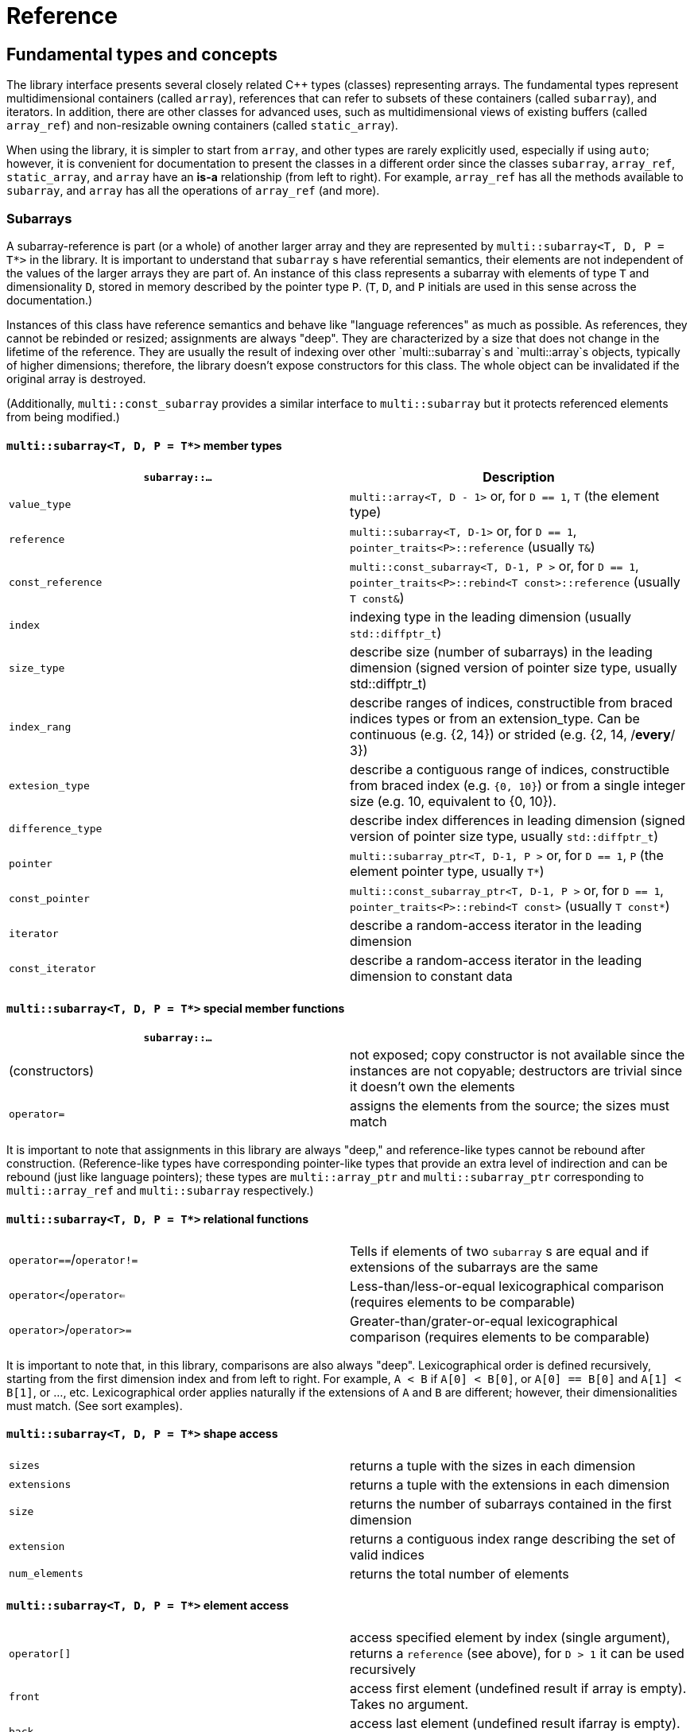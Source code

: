 [#reference]

= Reference

:idprefix: reference_

## Fundamental types and concepts

The library interface presents several closely related C++ types (classes) representing arrays.
The fundamental types represent multidimensional containers (called `array`), references that can refer to subsets of these containers (called `subarray`), and iterators.
In addition, there are other classes for advanced uses, such as multidimensional views of existing buffers (called `array_ref`) and non-resizable owning containers (called `static_array`).

When using the library, it is simpler to start from `array`, and other types are rarely explicitly used, especially if using `auto`;
however, it is convenient for documentation to present the classes in a different order since the classes `subarray`, `array_ref`, `static_array`, and `array` have an *is-a* relationship (from left to right). 
For example, `array_ref` has all the methods available to `subarray`, and `array` has all the operations of `array_ref` (and more).

### Subarrays

A subarray-reference is part (or a whole) of another larger array and they are represented by `multi::subarray<T, D, P = T*>` in the library.
It is important to understand that `subarray` s have referential semantics, their elements are not independent of the values of the larger arrays they are part of.
An instance of this class represents a subarray with elements of type `T` and dimensionality `D`, stored in memory described by the pointer type `P`.
(`T`, `D`, and `P` initials are used in this sense across the documentation.)

Instances of this class have reference semantics and behave like "language references" as much as possible.
As references, they cannot be rebinded or resized; assignments are always "deep".
They are characterized by a size that does not change in the lifetime of the reference.
They are usually the result of indexing over other `multi::subarray`s and `multi::array`s objects, typically of higher dimensions;
therefore, the library doesn't expose constructors for this class.
The whole object can be invalidated if the original array is destroyed.

(Additionally, `multi::const_subarray` provides a similar interface to `multi::subarray` but it protects referenced elements from being modified.)

#### `multi::subarray<T, D, P = T*>` member types

|===
|`subarray::...`   | Description

|`value_type`      | `multi::array<T, D - 1>` or, for `D == 1`, `T` (the element type)
|`reference`       | `multi::subarray<T, D-1>` or, for `D == 1`, `pointer_traits<P>::reference` (usually `T&`)
|`const_reference` | `multi::const_subarray<T, D-1, P >` or, for `D == 1`, `pointer_traits<P>::rebind<T const>::reference` (usually `T const&`)
|`index`           | indexing type in the leading dimension (usually `std::diffptr_t`)
|`size_type`       | describe size (number of subarrays) in the leading dimension (signed version of pointer size type, usually std::diffptr_t)
|`index_rang`      | describe ranges of indices, constructible from braced indices types or from an extension_type. Can be continuous (e.g. {2, 14}) or strided (e.g. {2, 14, /*every*/ 3})
|`extesion_type`   | describe a contiguous range of indices, constructible from braced index (e.g. `{0, 10}`) or from a single integer size (e.g. 10, equivalent to {0, 10}).
|`difference_type` | describe index differences in leading dimension (signed version of pointer size type, usually `std::diffptr_t`)
|`pointer`         | `multi::subarray_ptr<T, D-1, P >` or, for `D == 1`, `P` (the element pointer type, usually `T*`)
|`const_pointer`   | `multi::const_subarray_ptr<T, D-1, P >` or, for `D == 1`, `pointer_traits<P>::rebind<T const>` (usually `T const*`)
|`iterator`        | describe a random-access iterator in the leading dimension
|`const_iterator`  | describe a random-access iterator in the leading dimension to constant data
|===

#### `multi::subarray<T, D, P = T*>` special member functions

|===
| `subarray::...`   |

| (constructors)    | not exposed; copy constructor is not available since the instances are not copyable; destructors are trivial since it doesn't own the elements
| `operator=`       | assigns the elements from the source; the sizes must match
|===

It is important to note that assignments in this library are always "deep," and reference-like types cannot be rebound after construction.
(Reference-like types have corresponding pointer-like types that provide an extra level of indirection and can be rebound (just like language pointers);
these types are `multi::array_ptr` and `multi::subarray_ptr` corresponding to `multi::array_ref` and `multi::subarray` respectively.)

#### `multi::subarray<T, D, P = T*>` relational functions

|===
| `operator==`/`operator!=` | Tells if elements of two `subarray` s are equal and if extensions of the subarrays are the same
| `operator<`/`operator<=`  | Less-than/less-or-equal      lexicographical comparison (requires elements to be comparable)
| `operator>`/`operator>=`  | Greater-than/grater-or-equal lexicographical comparison (requires elements to be comparable)
|===

It is important to note that, in this library, comparisons are also always "deep".
Lexicographical order is defined recursively, starting from the first dimension index and from left to right.
For example, `A < B` if `A[0] < B[0]`, or `A[0] == B[0]` and `A[1] < B[1]`, or ..., etc.
Lexicographical order applies naturally if the extensions of `A` and `B` are different; however, their dimensionalities must match.
(See sort examples).

#### `multi::subarray<T, D, P = T*>` shape access

|===
| `sizes`           | returns a tuple with the sizes in each dimension
| `extensions`      | returns a tuple with the extensions in each dimension
| `size`            | returns the number of subarrays contained in the first dimension
| `extension`       | returns a contiguous index range describing the set of valid indices
| `num_elements`    | returns the total number of elements
|===

#### `multi::subarray<T, D, P = T*>` element access

|===
|`operator[]`       | access specified element by index (single argument), returns a `reference` (see above), for `D > 1` it can be used recursively
|`front`            | access first element (undefined result if array is empty). Takes no argument.
|`back`             | access last element  (undefined result ifarray is empty). Takes no argument.
|`operator()`       | When used with zero arguments, it returns a `subarray` reference representing the whole array.
|`operator()(i)     | When used with one argument, access a specified element by index (return a `reference`) or by range (return a `subarray` of equal dimension).
|===

- `subarray::operator()(i, j, k, ...)`, as in `S(i, j, k)` for indices `i`, `j`, `k` is a synonym for `A[i][j][k]`, the number of indices can be lower than the total dimension (e.g., `S` can be 4D).
Each index argument lowers the dimension by one.
- `subarray::operator()(ii, jj, kk)`, the arguments can be indices or ranges of indices (`index_range` member type).
This function allows positional-aware ranges.
Each index argument lowers the rank by one.
A special range is given by `multi::_`, which means "the whole range" (also spelled `multi::all`).
For example, if `S` is a 3D of sizes 10-by-10-by-10, `S(3, {2, 8}, {3, 5})` gives a reference to a 2D array where the first index is fixed at 3, with sizes 6-by-2 referring the subblock in the second and third dimension.
Note that `S(3, {2, 8}, {3, 5})` (6-by-2) is not equivalent to `S[3]({2, 8})({3, 5})` (2-by-10).
- `operator()()` (no arguments) gives the same array but always as a subarray type (for consistency), `S()` is equivalent to `S(S.extension())` and, in turn to `S(multi::_)` or `S(multi::all)`.

#### `multi::subarray<T, D, P = T*>` structure access

These member functions are generally used for accessing details of the internal data structure (layout) interfacing with C-libraries.

|===
| `subarray::...`   |

| `layout`          | returns a single layout object with stride and size information
| `base`            | direct access to underlying memory pointer (`S[i][j]... == S.base() + std::get<0>(S.strides())*i + std::get<1>(S.strides())*j + ...`)
| `stride`          | return the stride value of the leading dimension, e.g `(&A[1][0][0]... - &A[0][0]...)`
| `strides`         | returns a tuple with the strides defining the internal layout
|===

#### `multi::subarray<T, D, P = T*>` iterators

|===
| `subarray::...`   |

| `begin/cbegin`    | returns (const) iterator to the beginning
| `end/cend`        | returns (const) iterator to the end
|===

#### `multi::subarray<T, D, P = T*>` subarray/array generators

These operations generate different ways to view the elements of a (sub)array, but without copying elements or allocate)

|===
| `subarray::...`                            | (these operations do not copy elements or allocate)

| `broadcasted`                              | returns a view of higher dimensionality (`D {plus} 1`) obtained by infinite repetition of the original array. (This returns a special kind of subarray with a degenerate layout and no size operation. Takes no argument.)
| `chunked`                                  | a view of higher dimensionality resulting from partitioning the original into subarrays of a certain length
| `dropped`                                  | (takes one integer argument `n`) returns a subarray with the first n-elements (in the first dimension) dropped from the original subarray. This doesn't remove or destroy elements or resize the original array 
| `element_transformed`                      | creates a view of the array, where each element is transformed according to a function (first and only argument)
| `elements`                                 | a flatted view of all the elements rearranged canonically. `A.elements()[0] -> A[0][0]`, `A.elements()[1] -> A[0][1]`, etc. The type of the result is not a subarray but a special kind of range. Takes no argument.
| `rotated/unrotated`                        | a view (`subarray`) of the original array with indices (un)rotated from right to left (left to right), for `D = 1` returns the same `subarray`. For given `i`, `j`, `k`, `A[i][j][k]` gives the same element as `A.rotated()[j][k][i]` and, in turn the same as `A.unrotated()[k][i][j])`. Preserves dimension. The function is cyclic; `D` applications will give the original view. Takes no argument.
| `taked`                                    | a view of the original array with the first elements
| `transposed` (same as prefix `operator~`)  | a view (`subarray`) of the original array with the first two indices exchanged, only available for `D > 1`; for `D = 2`, `rotated`, `unrotated` and `transposed` give same view. Takes no argument.
| `partitioned`                              | a view of higher dimensionality resulting by splitting the original range in a certain number of parts (complementary to `.chunked`)
| `sliced`                                   | (takes two index arguments `a` and `b`) returns a subarray with elements from index `a` to index `b` (non-inclusive) `{S[a], ... S[b-1]}`. Preserves the dimension.
| `strided`                                  | (takes one integer argument `s`) returns a subarray skipping `s` elements. Preserves the dimension.
| `static_array_cast<T2, P2 = T2*>(args...)` | produces a view where the underlying pointer constructed by `P2{A.base(), args...}`. Usually, `args...` is empty. Non-empty arguments are useful for stateful fancy pointers, such as transformer iterators.
| `reinterpret_cast_array<T2>`               | underlying elements are reinterpreted as type T2, element sizes (`sizeof`) have to be equal; `reinterpret_cast_array<T2>(n)` produces a view where the underlying elements are interpreted as an array of `n` elements of type `T2`.
|===

This function creates an indipendent copy of any (sub)array view:

|===
| `subarray::...`                            | (these operations do not copy elements or allocate)

| `decay` (same as prefix unary `operator+`) | creates a concrete independent `array` with the same dimension and elements as the view. Usually used to force a value type (and forcing a copy of the elements) and avoid the propagation of a reference type in combination with `auto` (e.g., `auto A2_copy = + A[2];`).
|===

A reference `subarray` can be invalidated when its origin array is invalidated or destroyed.
For example, if the `array` from which it originates is destroyed or resized.

### Array references

An array reference _D_-dimensional view of the contiguous pre-existing memory buffer, and it is represented by the type `multi::array_ref<T, D, P = T*>`.
This class doesn't manage the elements it contains, and it has reference semantics (it can't be rebound, assignments are deep, and have the same size restrictions as `subarray`)

Since `array_ref` is-a `subarray`, it inherits all the class methods and types described before and, in addition, it defines these members below.

|===
| Member types      | same as for `subarray`
|===

|===
| Member functions  | same as for `subarray` plus ...

| (constructors)    | `array_ref::array_ref({e1, e2, ...}, p)` constructs a D-dimensional view of the contiguous range starting at p and ending at least after the size size of the multidimensional array (product of sizes). The default constructor and copy constructor are not exposed. Destructor is trivial since elements are not owned or managed.
|===

|===
| Element access    | same as for `subarray`
|===

|===
| Structure access  | same as for `subarray`
|===

|===
| Iterators         | same as for `subarray`
|===

|===
| Capacity          | same as for `subarray`
|===

|===
| Creating views    | same as for `subarray`
|===

|===
| Creating arrays   | same as for `subarray`
|===

|===
| Relational functions   |  same as for `subarray`
|===

An `array_ref` can be invalidated if the original buffer is deallocated.

### Static arrays

A static array is a _D_-dimensional array that manages an internal memory buffer, and it is represented by `multi::static_array<T, D, Alloc = std::allocator<T>>`.
This class owns the elements it contains; it has _restricted_ value semantics because assignments are restricted to sources with equal sizes.
Memory is requested by an allocator of type Alloc (standard allocator by default).
It supports stateful and polymorphic allocators, which are the default for the special type `multi::pmr::static_array`.

For most uses, a `multi::array` should be preferred instead.

The main feature of this class is that its iterators, subarrays, and pointers do not get invalidated unless the whole object is destroyed.
In this sense, it is semantically similar to a C-array, except that elements are allocated from the heap.
It can be useful for scoped uses of arrays and multi-threaded programming and to ensure that assignments do not incur allocations.
The C++ coreguiles proposed a similar (albeith one-dimensional) class, called linkL:http://isocpp.github.io/CppCoreGuidelines/CppCoreGuidelines#gslowner-ownership-pointers[`gsl::dyn_array`].

|===
| Member types      | same as for `array_ref`
|===

|===
| Member fuctions   | same as for `array_ref` plus ...

| (constructors)    | `static_array::static_array({e1, e2, ...}, T val = {}, Alloc = {})` constructs a D-dimensional array by allocating elements. `static_array::static_array(std::initializer_list<...>` constructs the array with elements initialized from a nested list.
| (destructor)      | Destructor deallocates memory and destroy the elements
| `operator=`       | assigns the elements from the source, sizes must match.
|===

|===
| Element access    | same as for `array_ref`
|===

|===
| Structure access  | same as for `array_ref`
|===

|===
| Iterators         | same as for `array_ref`
|===

|===
| Capacity          | same as for `array_ref`
|===

|===
| Creating views    | same as for `array_ref`
|===

|===
| Creating arrays   | same as for `array_ref`
|===

|===
| Relational fuctions   |  same as for `array_ref`
|===

### Arrays

An array of integer positive dimension D has value semantics if element type T has value semantics and it is represented by `multi::array<T, D, Alloc = std::allocator<T>>`.
It supports stateful and polymorphic allocators, which is implied for the special type `multi::pmr::array<T, D>`.

|===
| Member types      | same as for `static_array` (see above)
|===

|===
| Member fuctions   |

| (constructors)    | `array::array({e1, e2, ...}, T val = {}, Alloc = {})` constructs a D-dimensional array by allocating elements;`array::array(It first, It last)` and `array::array(Range const& rng)`, same for a range of subarrays. `static_array::static_array(std::initializer_list<...>, Alloc = {})` constructs the array with elements initialized from a nested list.
| (destructor)      | Destructor deallocates memory and destroy the elements
| `operator=`       | assigns for a source `subarray`, or from another `array`. `array`s can be moved
|===

|===
| Element access    | same as for `static_array`
|===

|===
| Structure access  | same as for `static_array`
|===

|===
| Iterators         | same as for `static_array`
|===

|===
| Capacity          | same as for `static_array`
|===

|===
| Creating views    | same as for `static_array`
|===

|===
| Creating arrays   | same as for `static_array`
|===

|===
| Relational fuctions   |  same as for `static_array`
|===

|===
| Manipulation      |

| `clear`           | Erases all elements from the container. The array is resized to zero size.
| `reextent`        | Changes the size of the array to new extensions. `reextent({e1, e2, ...})` elements are preserved when possible. New elements are initialized with a default value `v` with a second argument `reextent({e1, e2, ...}, v)`. The first argument is of `extensions_type`, and the second is optional for element types with a default constructor. 
|===


### Iterators

The library offers random-access iterator to subarrays of dimension `D - 1`. and they are represented by types of the form `multi::[sub]array<T, D, P>::(const_)iterator`.
These is generally used to interact with or implement algorithms.
They can be default constructed but do not expose other constructors since they are generally created from `begin` or `end`, manipulated arithmetically, `operator--`, `operator++` (pre and postfix), or random jumps `operator+`/`operator-` and `operator+=`/`operator-=`.
They can be dereferenced by `operator*` and index access `operator[]`, returning objects of lower dimension `subarray<T, D, ... >::reference` (see above).
Note that this is the same type for all related arrays, for example, `multi::array<T, D, P >::(const_)iterator`.

`iterator` can be invalidated when its original array is invalidated, destroyed or resized.
An `iterator` that stems from `static_array` becomes invalid only if the original array was destroyed or out-of-scope.

## Type Requirements

The library design tries to impose the minimum possible requirements over the types that parameterize the arrays.
Array operations assume that the contained type (element type) are regular (i.e. different element represent disjoint entities that behave like values).
Pointer-like random access types can be used as substitutes of built-in pointers.
(Therefore pointers to special memory and fancy-pointers are supported.)

### Linear Sequences: Pointers

An `array_ref` can reference an arbitrary random access linear sequence (e.g. memory block defined by pointer and size).
This way, any linear sequence (e.g. `raw memory`, `std::vector`, `std::queue`) can be efficiently arranged as a multidimensional array.

```cpp
std::vector<double> buffer(100);
multi::array_ref<double, 2> A({10, 10}, buffer.data());
A[1][1] = 9.0;

assert( buffer[11] == 9.0 );  // the target memory is affected
```
Since `array_ref` does not manage the memory associated with it, the reference can be simply dangle if the `buffer` memory is reallocated (e.g. by vector-`resize` in this case).

### Special Memory: Pointers and Views

`array`s manage their memory behind the scenes through allocators, which can be specified at construction.
It can handle special memory, as long as the underlying types behave coherently, these include link:https://en.cppreference.com/w/cpp/named_req/Allocator#Fancy_pointers[fancy pointers] (and fancy references).
Associated fancy pointers and fancy reference (if any) are deduced from the allocator types.

#### Allocators and Fancy Pointers

Specific uses of fancy memory are file-mapped memory or interprocess shared memory.
This example illustrates memory persistency by combining with Boost.Interprocess library. 
The arrays support their allocators and fancy pointers (`boost::interprocess::offset_ptr`).

```cpp
#include <boost/interprocess/managed_mapped_file.hpp>
using namespace boost::interprocess;
using manager = managed_mapped_file;
template<class T> using mallocator = allocator<T, manager::segment_manager>;
decltype(auto) get_allocator(manager& m) {return m.get_segment_manager();}

template<class T, auto D> using marray = multi::array<T, D, mallocator<T>>;

int main() {
{
	manager m{create_only, "mapped_file.bin", 1 << 25};
	auto&& arr2d = *m.construct<marray<double, 2>>("arr2d")(marray<double, 2>::extensions_type{1000, 1000}, 0.0, get_allocator(m));
	arr2d[4][5] = 45.001;
}
// imagine execution restarts here, the file "mapped_file.bin" persists
{
	manager m{open_only, "mapped_file.bin"};
	auto&& arr2d = *m.find<marray<double, 2>>("arr2d").first;
	assert( arr2d[7][8] == 0. );
	assert( arr2d[4][5] == 45.001 );
	m.destroy<marray<double, 2>>("arr2d");
}
}
```
link:https://godbolt.org/z/oeTss3s35[(live)]

(See also, examples of interactions with the CUDA Thrust library to see more uses of special pointer types to handle special memory.)

### Transformed views

Another kind of use of the internal pointer-like type is to transform underlying values.
These are useful to create "projections" or "views" of data elements.
In the following example a "transforming pointer" is used to create a conjugated view of the elements.
In combination with a transposed view, it can create a hermitic (transposed-conjugate) view of the matrix (without copying elements).
We can adapt the library type `boost::transform_iterator` to save coding, but other libraries can be used also.
The hermitized view is read-only, but with additional work, a read-write view can be created (see `multi::::hermitized` in multi-adaptors).

```cpp
constexpr auto conj = [](auto const& c) {return std::conj(c);};

template<class T> struct conjr : boost::transform_iterator<decltype(conj), T*> {
	template<class... As> conjr(As const&... as) : boost::transform_iterator<decltype(conj), T*>{as...} {}
};

template<class Array2D, class Complex = typename Array2D::element_type>
auto hermitized(Array2D const& arr) {
	return arr
		.transposed() // lazily tranposes the array
		.template static_array_cast<Complex, conjr<Complex>>(conj)  // lazy conjugate elements
	;
}

int main() {
	using namespace std::complex_literals;
	multi::array A = {
		{ 1.0 + 2.0i,  3.0 +  4.0i},
		{ 8.0 + 9.0i, 10.0 + 11.0i}
	};

	auto const& Ah = hermitized(A);

	assert( Ah[1][0] == std::conj(A[0][1]) );
}
```

To simplify this boilerplate, the library provides the `.element_transformed(F)` method that will apply a transformation `F` to each element of the array.
In this example, the original array is transformed into a transposed array with duplicated elements.

```cpp
	multi::array<double, 2> A = {
		{1.0, 2.0},
		{3.0, 4.0},
	};

	auto const scale = [](auto x) { return x * 2.0; };

	auto B = + A.transposed().element_transformed(scale);
	assert( B[1][0] == A[0][1] * 2 );
```

link:https://godbolt.org/z/TYavYEG1T[(live)]

Since `element_transformed` is a reference-like object (transformed view) to the original data, it is important to understand the semantics of evaluation and possible allocations incurred.
As mentioned in other sections using `auto` and/or `+` appropriately can lead to simple and efficient expressions.

|===
| Construction    | Allocation of `T`s | Initialization (of `T`s) | Evaluation (of `fun`) | Notes

| `multi::array<T, D> const B = A.element_transformed(fun);` | Yes        | No  | Yes | Implicit conversion to `T` if result is different, dimensions must match. B can be mutable.
| `multi::array<T, D> const B = + A.element_transformed(fun);` | Yes (and move, or might allocate twice if types don't match)  | No  | Yes | Not recommended
| `multi::array<T, D> const B{A.element_transformed(fun)};` | Yes        | No  | Yes | Explicit conversion to `T` if result is different, dimensions must match
| `auto const B = + A.elements_transformed(fun);`           | Yes         | No  | Yes | Types and dimension are deduced, result is contiguous, preferred
| `auto const B = A.element_transformed(fun);`               | No         | No  | No (delayed) | Result is effective a reference, may dangle with `A`, usually `const`, not recommended
| `auto const& B = A.elements_transformed(fun);`           | No         | No  | No (delayed) | Result is effective a reference, may dangle with `A`. Preferred way.
| `multi::array<T, D> B(A.extensions()); B = A.element_transformed(fun);`           | Yes         | Yes (during construction)  | Yes | "Two-step" construction. `B` is mutable. Not recommended
|===

|===
| Assigment    | Allocation of `T`s | Initialization (of `T`s) | Evaluation (of `fun`) | Notes

| `B = A.elements_transformed(fun);`           | No, if sizes match | Possibly (when `B` was initialized)  | Yes | `B` can't be declared `const`, it can be a writable subarray, preferred
| `B = + A.elements_transformed(fun);`           | Yes | Possibly (when `B` was initialized)  | Yes | Not recommended.
|===
